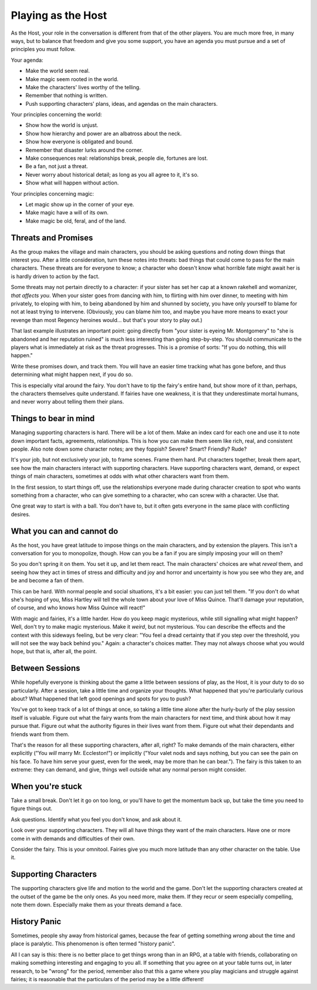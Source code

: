 Playing as the Host
===================

As the Host, your role in the conversation is different from that of the
other players. You are much more free, in many ways, but to balance that
freedom and give you some support, you have an agenda you must pursue
and a set of principles you must follow.

Your agenda:

-  Make the world seem real.
-  Make magic seem rooted in the world.
-  Make the characters' lives worthy of the telling.
-  Remember that nothing is written.
-  Push supporting characters' plans, ideas, and agendas on the main
   characters.

Your principles concerning the world:

-  Show how the world is unjust.
-  Show how hierarchy and power are an albatross about the neck.
-  Show how everyone is obligated and bound.
-  Remember that disaster lurks around the corner.
-  Make consequences real: relationships break, people die, fortunes are
   lost.
-  Be a fan, not just a threat.
-  Never worry about historical detail; as long as you all agree to it,
   it's so.
-  Show what will happen without action.

Your principles concerning magic:

-  Let magic show up in the corner of your eye.
-  Make magic have a will of its own.
-  Make magic be old, feral, and of the land.

Threats and Promises
--------------------

As the group makes the village and main characters, you should be asking
questions and noting down things that interest you. After a little
consideration, turn these notes into threats: bad things that could come
to pass for the main characters. These threats are for everyone to know;
a character who doesn't know what horrible fate might await her is is
hardly driven to action by the fact.

Some threats may not pertain directly to a character: if your sister has
set her cap at a known rakehell and womanizer, *that affects you*. When
your sister goes from dancing with him, to flirting with him over
dinner, to meeting with him privately, to eloping with him, to being
abandoned by him and shunned by society, you have only yourself to blame
for not at least trying to intervene. (Obviously, you can blame *him*
too, and maybe you have more means to exact your revenge than most
Regency heroines would... but that's your story to play out.)

That last example illustrates an important point: going directly from
"your sister is eyeing Mr. Montgomery" to "she is abandoned and her
reputation ruined" is much less interesting than going step-by-step.
You should communicate to the players what is immediately at risk as the
threat progresses. This is a promise of sorts: "If you do nothing, this
will happen."

Write these promises down, and track them. You will have an easier time
tracking what has gone before, and thus determining what might happen
next, if you do so.

This is especially vital around the fairy. You don't have to tip the
fairy's entire hand, but show more of it than, perhaps, the characters
themselves quite understand. If fairies have one weakness, it is that
they underestimate mortal humans, and never worry about telling them
their plans.

Things to bear in mind
----------------------

Managing supporting characters is hard. There will be a lot of them.
Make an index card for each one and use it to note down important facts,
agreements, relationships. This is how you can make them seem like rich,
real, and consistent people. Also note down some character notes; are
they foppish? Severe? Smart? Friendly? Rude?

It's your job, but not exclusively your job, to frame scenes. Frame them
hard. Put characters together, break them apart, see how the main
characters interact with supporting characters. Have supporting
characters want, demand, or expect things of main characters, sometimes
at odds with what other characters want from them.

In the first session, to start things off, use the relationships
everyone made during character creation to spot who wants something from
a character, who can give something to a character, who can screw with a
character. Use that.

One great way to start is with a ball. You don't have to, but it often
gets everyone in the same place with conflicting desires.

What you can and cannot do
--------------------------

As the host, you have great latitude to impose things on the main
characters, and by extension the players. This isn't a conversation for
you to monopolize, though. How can you be a fan if you are simply
imposing your will on them?

So you don't spring it on them. You set it up, and let them react. The
main characters' choices are what *reveal* them, and seeing how they act
in times of stress and difficulty and joy and horror and uncertainty is
how you see who they are, and be and become a fan of them.

This can be hard. With normal people and social situations, it's a bit
easier: you can just tell them. "If you don't do what she's hoping of
you, Miss Hartley will tell the whole town about your love of Miss
Quince. That'll damage your reputation, of course, and who knows how
Miss Quince will react!"

With magic and fairies, it's a little harder. How do you keep magic
mysterious, while still signalling what might happen? Well, don't try to
make magic mysterious. Make it *weird*, but not mysterious. You can
describe the effects and the context with this sideways feeling, but be
very clear: "You feel a dread certainty that if you step over the
threshold, you will not see the way back behind you." Again: a
character's choices matter. They may not always choose what you would
hope, but that is, after all, the point.

Between Sessions
----------------

While hopefully everyone is thinking about the game a little between
sessions of play, as the Host, it is your duty to do so particularly.
After a session, take a little time and organize your thoughts. What
happened that you're particularly curious about? What happened that left
good openings and spots for you to push?

You've got to keep track of a lot of things at once, so taking a little
time alone after the hurly-burly of the play session itself is valuable.
Figure out what the fairy wants from the main characters for next time,
and think about how it may pursue that. Figure out what the authority
figures in their lives want from them. Figure out what their dependants
and friends want from them.

That's the reason for all these supporting characters, after all, right?
To make demands of the main characters, either explicitly ("You *will*
marry Mr. Eccleston!") or implicitly ("Your valet nods and says nothing,
but you can see the pain on his face. To have him serve your guest, even
for the week, may be more than he can bear."). The fairy is this taken
to an extreme: they can demand, and give, things well outside what any
normal person might consider.

When you're stuck
-----------------

Take a small break. Don't let it go on too long, or you'll have to get
the momentum back up, but take the time you need to figure things out.

Ask questions. Identify what you feel you don't know, and ask about it.

Look over your supporting characters. They will all have things they
want of the main characters. Have one or more come in with demands and
difficulties of their own.

Consider the fairy. This is your omnitool. Fairies give you much more
latitude than any other character on the table. Use it.

Supporting Characters
---------------------

The supporting characters give life and motion to the world and the
game. Don't let the supporting characters created at the outset of the
game be the only ones. As you need more, make them. If they recur or
seem especially compelling, note them down. Especially make them as your
threats demand a face.

History Panic
-------------

Sometimes, people shy away from historical games, because the fear of
getting something *wrong* about the time and place is paralytic. This
phenomenon is often termed "history panic".

All I can say is this: there is no better place to get things wrong than
in an RPG, at a table with friends, collaborating on making something
interesting and engaging to you all. If something that you agree on at
your table turns out, in later research, to be "wrong" for the period,
remember also that this a game where you play magicians and struggle
against fairies; it is reasonable that the particulars of the period may
be a little different!
